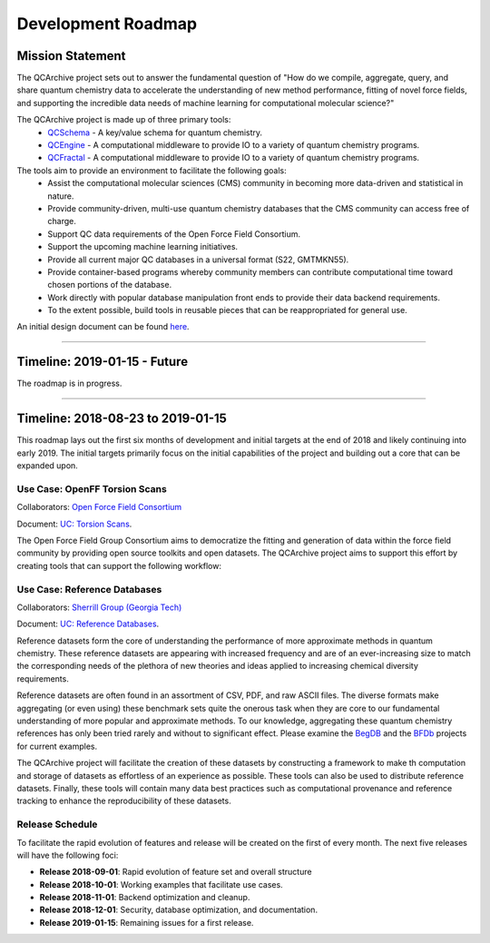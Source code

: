 Development Roadmap
===================

Mission Statement
-----------------

The QCArchive project sets out to answer the fundamental question of "How do
we compile, aggregate, query, and share quantum chemistry data to accelerate
the understanding of new method performance, fitting of novel force fields, and
supporting the incredible data needs of machine learning for computational
molecular science?"

The QCArchive project is made up of three primary tools:
 - `QCSchema <https://github.com/MolSSI/QC_JSON_Schema>`_ - A key/value schema for quantum chemistry.
 - `QCEngine <https://github.com/MolSSI/QCEngine>`_ - A computational middleware to provide IO to a variety of quantum chemistry programs.
 - `QCFractal <https://github.com/MolSSI/QCFractal>`_ - A computational middleware to provide IO to a variety of quantum chemistry programs.

The tools aim to provide an environment to facilitate the following goals:
 - Assist the computational molecular sciences (CMS) community in becoming more data-driven and statistical in nature.
 - Provide community-driven, multi-use quantum chemistry databases that the CMS community can access free of charge.
 - Support QC data requirements of the Open Force Field Consortium.
 - Support the upcoming machine learning initiatives.
 - Provide all current major QC databases in a universal format (S22, GMTMKN55).
 - Provide container-based programs whereby community members can contribute computational time toward chosen portions of the database.
 - Work directly with popular database manipulation front ends to provide their data backend requirements.
 - To the extent possible, build tools in reusable pieces that can be reappropriated for general use.

An initial design document can be found `here <https://docs.google.com/document/d/1jG9BGIaDswkm03kiNdAGUE4FUDFGtYp_axV5J-Dg8OM/edit?usp=sharing>`_.

===========


Timeline: 2019-01-15 - Future
-----------------------------

The roadmap is in progress.

===========


Timeline: 2018-08-23 to 2019-01-15
----------------------------------

This roadmap lays out the first six months of development and initial targets
at the end of 2018 and likely continuing into early 2019. The initial targets
primarily focus on the initial capabilities of the project and building out a
core that can be expanded upon.


Use Case: OpenFF Torsion Scans
++++++++++++++++++++++++++++++

Collaborators: `Open Force Field Consortium <http://openforcefield.org>`_

Document: `UC: Torsion Scans <https://docs.google.com/document/d/1OmIeMISfrxBVyVXYYj5jn2eVzaPRbuZbNtRPgenFOrQ/edit?usp=sharing>`_.

The Open Force Field Group Consortium aims to democratize the fitting and
generation of data within the force field community by providing open source
toolkits and open datasets. The QCArchive project aims to support this effort
by creating tools that can support the following workflow:

.. image:: media/openff_torsion_workflow.jpg
   :width: 800px
   :alt: OpenFF Torsion Workflow example
   :align: center


Use Case: Reference Databases
+++++++++++++++++++++++++++++

Collaborators: `Sherrill Group (Georgia Tech) <http://vergil.chemistry.gatech.edu>`_

Document: `UC: Reference Databases <https://docs.google.com/document/d/12_X60PFPZmnj-Ak9AEGW_VytzZ0LtJrAMxZnSFu0aJo/edit?usp=sharing>`_.

Reference datasets form the core of understanding the performance of more
approximate methods in quantum chemistry.  These reference datasets are
appearing with increased frequency and are of an ever-increasing size to match
the corresponding needs of the plethora of new theories and ideas applied to
increasing chemical diversity requirements.

Reference datasets are often found in an assortment of CSV, PDF, and raw ASCII
files. The diverse formats make aggregating (or even using) these benchmark sets quite the
onerous task when they are core to our fundamental understanding of more
popular and approximate methods. To our knowledge, aggregating these quantum
chemistry references has only been tried rarely and without to significant
effect. Please examine the `BegDB <http://www.begdb.com>`_ and the `BFDb
<http://vergil.chemistry.gatech.edu/active_bfdb/bfdb/cgi-bin/bfdb.py>`_
projects for current examples.

The QCArchive project will facilitate the creation of these datasets by
constructing a framework to make th computation and storage of datasets as
effortless of an experience as possible.  These tools can also be used to
distribute reference datasets. Finally, these tools will contain many data best
practices such as computational provenance and reference tracking to enhance
the reproducibility of these datasets.

Release Schedule
++++++++++++++++
To facilitate the rapid evolution of features and release will be created on
the first of every month. The next five releases will have the following foci:

- **Release 2018-09-01**: Rapid evolution of feature set and overall structure
- **Release 2018-10-01**: Working examples that facilitate use cases.
- **Release 2018-11-01**: Backend optimization and cleanup.
- **Release 2018-12-01**: Security, database optimization, and documentation.
- **Release 2019-01-15**: Remaining issues for a first release.
